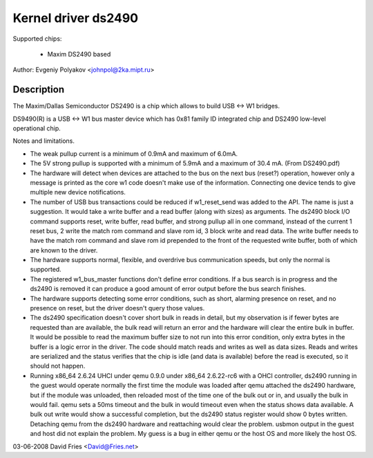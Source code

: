 ====================
Kernel driver ds2490
====================

Supported chips:

  * Maxim DS2490 based

Author: Evgeniy Polyakov <johnpol@2ka.mipt.ru>


Description
-----------

The Maxim/Dallas Semiconductor DS2490 is a chip
which allows to build USB <-> W1 bridges.

DS9490(R) is a USB <-> W1 bus master device
which has 0x81 family ID integrated chip and DS2490
low-level operational chip.

Notes and limitations.

- The weak pullup current is a minimum of 0.9mA and maximum of 6.0mA.
- The 5V strong pullup is supported with a minimum of 5.9mA and a
  maximum of 30.4 mA.  (From DS2490.pdf)
- The hardware will detect when devices are attached to the bus on the
  next bus (reset?) operation, however only a message is printed as
  the core w1 code doesn't make use of the information.  Connecting
  one device tends to give multiple new device notifications.
- The number of USB bus transactions could be reduced if w1_reset_send
  was added to the API.  The name is just a suggestion.  It would take
  a write buffer and a read buffer (along with sizes) as arguments.
  The ds2490 block I/O command supports reset, write buffer, read
  buffer, and strong pullup all in one command, instead of the current
  1 reset bus, 2 write the match rom command and slave rom id, 3 block
  write and read data.  The write buffer needs to have the match rom
  command and slave rom id prepended to the front of the requested
  write buffer, both of which are known to the driver.
- The hardware supports normal, flexible, and overdrive bus
  communication speeds, but only the normal is supported.
- The registered w1_bus_master functions don't define error
  conditions.  If a bus search is in progress and the ds2490 is
  removed it can produce a good amount of error output before the bus
  search finishes.
- The hardware supports detecting some error conditions, such as
  short, alarming presence on reset, and no presence on reset, but the
  driver doesn't query those values.
- The ds2490 specification doesn't cover short bulk in reads in
  detail, but my observation is if fewer bytes are requested than are
  available, the bulk read will return an error and the hardware will
  clear the entire bulk in buffer.  It would be possible to read the
  maximum buffer size to not run into this error condition, only extra
  bytes in the buffer is a logic error in the driver.  The code should
  match reads and writes as well as data sizes.  Reads and
  writes are serialized and the status verifies that the chip is idle
  (and data is available) before the read is executed, so it should
  not happen.
- Running x86_64 2.6.24 UHCI under qemu 0.9.0 under x86_64 2.6.22-rc6
  with a OHCI controller, ds2490 running in the guest would operate
  normally the first time the module was loaded after qemu attached
  the ds2490 hardware, but if the module was unloaded, then reloaded
  most of the time one of the bulk out or in, and usually the bulk in
  would fail.  qemu sets a 50ms timeout and the bulk in would timeout
  even when the status shows data available.  A bulk out write would
  show a successful completion, but the ds2490 status register would
  show 0 bytes written.  Detaching qemu from the ds2490 hardware and
  reattaching would clear the problem.  usbmon output in the guest and
  host did not explain the problem.  My guess is a bug in either qemu
  or the host OS and more likely the host OS.

03-06-2008 David Fries <David@Fries.net>
